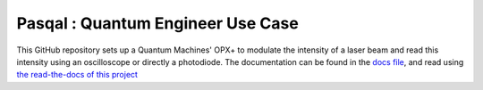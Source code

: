 Pasqal : Quantum Engineer Use Case
=======================================

This GitHub repository sets up a Quantum Machines' OPX+ to modulate the intensity of a laser beam and read this intensity using an oscilloscope or directly a photodiode.
The documentation can be found in the `docs file <https://github.com/a-corni/Pasqal-Quantum-Engineer-Use-Case/tree/main/docs/source>`_, and read using `the read-the-docs of this project <https://readthedocs.org/projects/pasqal-quantum-engineer-use-case/>`_ 
